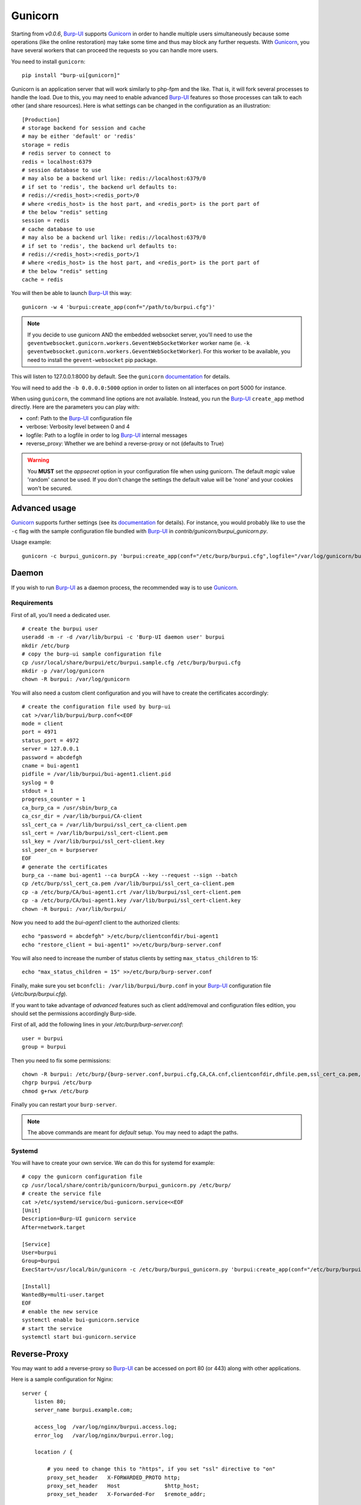 Gunicorn
========

Starting from *v0.0.6*, `Burp-UI`_ supports `Gunicorn`_ in
order to handle multiple users simultaneously because some operations (like the
online restoration) may take some time and thus may block any further requests.
With `Gunicorn`_, you have several workers that can proceed the requests so you
can handle more users.

You need to install ``gunicorn``:

::

    pip install "burp-ui[gunicorn]"


Gunicorn is an application server that will work similarly to php-fpm and the
like. That is, it will fork several processes to handle the load.
Due to this, you may need to enable advanced `Burp-UI`_ features so those
processes can talk to each other (and share resources).
Here is what settings can be changed in the configuration as an illustration:

::

    [Production]
    # storage backend for session and cache
    # may be either 'default' or 'redis'
    storage = redis
    # redis server to connect to
    redis = localhost:6379
    # session database to use
    # may also be a backend url like: redis://localhost:6379/0
    # if set to 'redis', the backend url defaults to:
    # redis://<redis_host>:<redis_port>/0
    # where <redis_host> is the host part, and <redis_port> is the port part of
    # the below "redis" setting
    session = redis
    # cache database to use
    # may also be a backend url like: redis://localhost:6379/0
    # if set to 'redis', the backend url defaults to:
    # redis://<redis_host>:<redis_port>/1
    # where <redis_host> is the host part, and <redis_port> is the port part of
    # the below "redis" setting
    cache = redis


You will then be able to launch `Burp-UI`_ this way:

::

    gunicorn -w 4 'burpui:create_app(conf="/path/to/burpui.cfg")'


.. note:: If you decide to use gunicorn AND the embedded websocket server,
          you'll need to use the ``geventwebsocket.gunicorn.workers.GeventWebSocketWorker``
          worker name (ie. ``-k geventwebsocket.gunicorn.workers.GeventWebSocketWorker``).
          For this worker to be available, you need to install the ``gevent-websocket``
          pip package.


This will listen to 127.0.0.1:8000 by default. See the ``gunicorn``
`documentation <http://docs.gunicorn.org/en/stable/settings.html>`__ for
details.

You will need to add the ``-b 0.0.0.0:5000`` option in order to listen on all
interfaces on port 5000 for instance.

When using ``gunicorn``, the command line options are not available. Instead,
you run the `Burp-UI`_ ``create_app`` method directly. Here are the parameters
you can play with:

- conf: Path to the `Burp-UI`_ configuration file
- verbose: Verbosity level between 0 and 4
- logfile: Path to a logfile in order to log `Burp-UI`_ internal messages
- reverse_proxy: Whether we are behind a reverse-proxy or not (defaults to True)

.. warning:: You **MUST** set the *appsecret* option in your configuration
             file when using gunicorn.
             The default *magic* value 'random' cannot be used. If you
             don't change the settings the default value will be 'none' and your
             cookies won't be secured.


Advanced usage
--------------

`Gunicorn`_ supports further settings (see its `documentation
<http://docs.gunicorn.org/en/stable/>`__ for details).
For instance, you would probably like to use the ``-c`` flag with the sample
configuration file bundled with `Burp-UI`_ in *contrib/gunicorn/burpui_gunicorn.py*.

Usage example:

::

    gunicorn -c burpui_gunicorn.py 'burpui:create_app(conf="/etc/burp/burpui.cfg",logfile="/var/log/gunicorn/burp-ui_info.log")'


Daemon
------

If you wish to run `Burp-UI`_ as a daemon process, the recommended way is to use
`Gunicorn`_.

Requirements
^^^^^^^^^^^^

First of all, you'll need a dedicated user.

::

    # create the burpui user
    useradd -m -r -d /var/lib/burpui -c 'Burp-UI daemon user' burpui
    mkdir /etc/burp
    # copy the burp-ui sample configuration file
    cp /usr/local/share/burpui/etc/burpui.sample.cfg /etc/burp/burpui.cfg
    mkdir -p /var/log/gunicorn
    chown -R burpui: /var/log/gunicorn


You will also need a custom client configuration and you will have to create the
certificates accordingly:

::

    # create the configuration file used by burp-ui
    cat >/var/lib/burpui/burp.conf<<EOF
    mode = client
    port = 4971
    status_port = 4972
    server = 127.0.0.1
    password = abcdefgh
    cname = bui-agent1
    pidfile = /var/lib/burpui/bui-agent1.client.pid
    syslog = 0
    stdout = 1
    progress_counter = 1
    ca_burp_ca = /usr/sbin/burp_ca
    ca_csr_dir = /var/lib/burpui/CA-client
    ssl_cert_ca = /var/lib/burpui/ssl_cert_ca-client.pem
    ssl_cert = /var/lib/burpui/ssl_cert-client.pem
    ssl_key = /var/lib/burpui/ssl_cert-client.key
    ssl_peer_cn = burpserver
    EOF
    # generate the certificates
    burp_ca --name bui-agent1 --ca burpCA --key --request --sign --batch
    cp /etc/burp/ssl_cert_ca.pem /var/lib/burpui/ssl_cert_ca-client.pem
    cp -a /etc/burp/CA/bui-agent1.crt /var/lib/burpui/ssl_cert-client.pem
    cp -a /etc/burp/CA/bui-agent1.key /var/lib/burpui/ssl_cert-client.key
    chown -R burpui: /var/lib/burpui/


Now you need to add the *bui-agent1* client to the authorized clients:

::

    echo "password = abcdefgh" >/etc/burp/clientconfdir/bui-agent1
    echo "restore_client = bui-agent1" >>/etc/burp/burp-server.conf


You will also need to increase the number of status clients by setting
``max_status_children`` to 15:

::

    echo "max_status_children = 15" >>/etc/burp/burp-server.conf


Finally, make sure you set ``bconfcli: /var/lib/burpui/burp.conf`` in your
`Burp-UI`_ configuration file (*/etc/burp/burpui.cfg*).


If you want to take advantage of *advanced* features such as client add/removal
and configuration files edition, you should set the permissions accordingly
Burp-side.

First of all, add the following lines in your */etc/burp/burp-server.conf*:

::

    user = burpui
    group = burpui


Then you need to fix some permissions:

::

    chown -R burpui: /etc/burp/{burp-server.conf,burpui.cfg,CA,CA.cnf,clientconfdir,dhfile.pem,ssl_cert_ca.pem,ssl_cert-server.key,ssl_cert-server.pem} /var/spool/burp
    chgrp burpui /etc/burp
    chmod g+rwx /etc/burp


Finally you can restart your ``burp-server``.

.. note:: The above commands are meant for *default* setup. You may need to
          adapt the paths.


Systemd
^^^^^^^

You will have to create your own service. We can do this for systemd for
example:

::

    # copy the gunicorn configuration file
    cp /usr/local/share/contrib/gunicorn/burpui_gunicorn.py /etc/burp/
    # create the service file
    cat >/etc/systemd/service/bui-gunicorn.service<<EOF
    [Unit]
    Description=Burp-UI gunicorn service
    After=network.target

    [Service]
    User=burpui
    Group=burpui
    ExecStart=/usr/local/bin/gunicorn -c /etc/burp/burpui_gunicorn.py 'burpui:create_app(conf="/etc/burp/burpui.cfg",logfile="/var/log/gunicorn/burp-ui_info.log")'

    [Install]
    WantedBy=multi-user.target
    EOF
    # enable the new service
    systemctl enable bui-gunicorn.service
    # start the service
    systemctl start bui-gunicorn.service


Reverse-Proxy
-------------

You may want to add a reverse-proxy so `Burp-UI`_ can be accessed on port 80 (or
443) along with other applications.

Here is a sample configuration for Nginx:

::

    server {
        listen 80;
        server_name burpui.example.com;

        access_log  /var/log/nginx/burpui.access.log;
        error_log   /var/log/nginx/burpui.error.log;

        location / {

            # you need to change this to "https", if you set "ssl" directive to "on"
            proxy_set_header   X-FORWARDED_PROTO http;
            proxy_set_header   Host              $http_host;
            proxy_set_header   X-Forwarded-For   $remote_addr;

            proxy_read_timeout 300;
            proxy_connect_timeout 300;

            proxy_pass http://localhost:5000;
        }
    }


Sub-root path
^^^^^^^^^^^^^

You can host `Burp-UI`_ behind a sub-root path. For instance ``/burpui``.
To accomplish this, you can either setup your reverse-proxy to announce the
desired *prefix*, or you can use the ``prefix`` option in your `Burp-UI`_
configuration file (see `usage <advanced_usage.html#production>`_ for details).

If you want to configure this reverse-proxy side, you need to announce the HTTP
Header ``X-Script-Name``. Alternatively, you can use the ``X_Forwarded_Prefix``.

Here is a sample configuration for Nginx:

::

    server {
        listen 80;
        server_name example.com;

        access_log  /var/log/nginx/burpui.access.log;
        error_log   /var/log/nginx/burpui.error.log;

        location /burpui {

            # you need to change this to "https", if you set "ssl" directive to "on"
            proxy_set_header   X-FORWARDED_PROTO http;
            proxy_set_header   Host              $http_host;
            proxy_set_header   X-Forwarded-For   $remote_addr;
            # Our service is hosted behind the "/burpui" prefix
            # Alternatively you can use the "X_FORWARDED_PREFIX" instead
            proxy_set_header   X-Script-Name     /burpui;

            proxy_read_timeout 300;
            proxy_connect_timeout 300;

            proxy_pass http://localhost:5000;
        }
    }


Apache sample:

::

    ProxyPass /burp/ http://localhost:5000/burp/
    ProxyPassReverse /burp/ http://localhost:5000/burp/
    <Location /burp/>
        SetOutputFilter proxy-html
        ProxyPassReverse /burp/
        ProxyHTMLURLMap  http://localhost:5000/     /
        Require all granted
    </Location>


.. warning:: If your *prefix* does not start with a '/', it will be ignored.

Production
----------

We can consider the `demo`_ as a production example of what you can setup/expect
in your environment.
It is using `Gunicorn`_ along with Nginx as described above.

In order to improve performances, `Redis`_ can be used to cache sessions and
various API calls.
You can also enable the `celery <celery.html>`_ worker for asynchronous jobs.
Additionally, you can enable the `SQL <manage.html#database>`_ storage.

The `FAQ <faq.html>`_ answers these questions:

- `Why using redis? <faq.html#why-using-redis>`_
- `Why using SQL? <faq.html#why-using-sql>`_
- `Why using Celery? <faq.html#why-using-celery>`_


See the `production <advanced_usage.html#production>`_ section of the
`usage <advanced_usage.html>`_ page.

.. _Gunicorn: http://gunicorn.org/
.. _Burp-UI: https://git.ziirish.me/ziirish/burp-ui
.. _demo: https://demo.burp-ui.org/
.. _Redis: http://redis.io/
